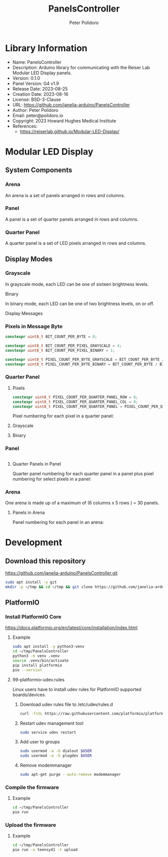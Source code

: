 #+TITLE: PanelsController
#+AUTHOR: Peter Polidoro
#+EMAIL: peter@polidoro.io

* Library Information
- Name: PanelsController
- Description: Arduino library for communicating with the Reiser Lab Modular LED Display panels.
- Version: 0.1.0
- Panel Version: G4 v1.9
- Release Date: 2023-08-25
- Creation Date: 2023-08-16
- License: BSD-3-Clause
- URL: https://github.com/janelia-arduino/PanelsController
- Author: Peter Polidoro
- Email: peter@polidoro.io
- Copyright: 2023 Howard Hughes Medical Institute
- References:
  - https://reiserlab.github.io/Modular-LED-Display/

* Modular LED Display

** System Components

*** Arena

An arena is a set of panels arranged in rows and columns.

#+html: <img src="./images/arena.png" width="1214px">

*** Panel

A panel is a set of quarter panels arranged in rows and columns.

#+html: <img src="./images/panel.png" width="192px">

*** Quarter Panel

A quarter panel is a set of LED pixels arranged in rows and columns.

#+html: <img src="./images/quarter_panel.png" width="96px">

** Display Modes

*** Grayscale

In grayscale mode, each LED can be one of sixteen brightness levels.

#+html: <img src="./images/grayscale.png" width="400px"

*** Binary

In binary mode, each LED can be one of two brightness levels, on or off.

#+html: <img src="./images/binary.png" width="400px"

** Display Messages

*** Pixels in Message Byte

#+BEGIN_SRC cpp
constexpr uint8_t BIT_COUNT_PER_BYTE = 8;

constexpr uint8_t BIT_COUNT_PER_PIXEL_GRAYSCALE = 4;
constexpr uint8_t BIT_COUNT_PER_PIXEL_BINARY = 1;

constexpr uint8_t PIXEL_COUNT_PER_BYTE_GRAYSCALE = BIT_COUNT_PER_BYTE / BIT_COUNT_PER_PIXEL_GRAYSCALE;
constexpr uint8_t PIXEL_COUNT_PER_BYTE_BINARY = BIT_COUNT_PER_BYTE / BIT_COUNT_PER_PIXEL_BINARY;
#+END_SRC

*** Quarter Panel

**** Pixels

#+BEGIN_SRC cpp
constexpr uint8_t PIXEL_COUNT_PER_QUARTER_PANEL_ROW = 8;
constexpr uint8_t PIXEL_COUNT_PER_QUARTER_PANEL_COL = 8;
constexpr uint8_t PIXEL_COUNT_PER_QUARTER_PANEL = PIXEL_COUNT_PER_QUARTER_PANEL_ROW * PIXEL_COUNT_PER_QUARTER_PANEL_COL;
#+END_SRC

Pixel numbering for each pixel in a quarter panel:

#+html: <img src="./images/quarter_panel_pixels.png" width="1200px">

**** Grayscale

#+html: <img src="./images/quarter_panel_grayscale.png" width="1200px">

**** Binary

#+html: <img src="./images/quarter_panel_binary.png" width="1200px">

*** Panel

#+BEGIN_SRC cpp
#+END_SRC

**** Quarter Panels in Panel

Quarter panel numbering for each quarter panel in a panel plus pixel numbering for select pixels in a panel:

#+html: <img src="./images/panel_quarter_panels.png" width="1200px">

*** Arena

One arena is made up of a maximum of (6 columns x 5 rows ) = 30 panels.

**** Panels in Arena

Panel numbering for each panel in an arena:

#+html: <img src="./images/arena_panels.png" width="1200px">

* Development

** Download this repository

[[https://github.com/janelia-arduino/PanelsController.git]]

#+BEGIN_SRC sh
sudo apt install -y git
mkdir -p ~/tmp && cd ~/tmp && git clone https://github.com/janelia-arduino/PanelsController.git
#+END_SRC

** PlatformIO

*** Install PlatformIO Core

[[https://docs.platformio.org/en/latest/core/installation/index.html]]

**** Example

#+BEGIN_SRC sh
sudo apt install -y python3-venv
cd ~/tmp/PanelsController
python3 -m venv .venv
source .venv/bin/activate
pip install platformio
pio --version
#+END_SRC

**** 99-platformio-udev.rules

Linux users have to install udev rules for PlatformIO supported boards/devices.

***** Download udev rules file to /etc/udev/rules.d

#+BEGIN_SRC sh
curl -fsSL https://raw.githubusercontent.com/platformio/platformio-core/develop/platformio/assets/system/99-platformio-udev.rules | sudo tee /etc/udev/rules.d/99-platformio-udev.rules
#+END_SRC

***** Restart udev management tool

#+BEGIN_SRC sh
sudo service udev restart
#+END_SRC

***** Add user to groups

#+BEGIN_SRC sh
sudo usermod -a -G dialout $USER
sudo usermod -a -G plugdev $USER
#+END_SRC

***** Remove modemmanager

#+BEGIN_SRC sh
sudo apt-get purge --auto-remove modemmanager
#+END_SRC


*** Compile the firmware

**** Example

#+BEGIN_SRC sh
cd ~/tmp/PanelsController
pio run
#+END_SRC

*** Upload the firmware

**** Example

#+BEGIN_SRC sh
cd ~/tmp/PanelsController
pio run -e teensy41 -t upload
#+END_SRC
